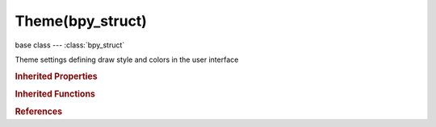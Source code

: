 Theme(bpy_struct)
=================

.. module:: bpy.types

base class --- :class:`bpy_struct`

.. class:: Theme(bpy_struct)

   Theme settings defining draw style and colors in the user interface

   .. data:: bone_color_sets

      :type: :class:`bpy_prop_collection` of :class:`ThemeBoneColorSet`, (readonly, never None)

   .. data:: clip_editor

      :type: :class:`ThemeClipEditor`, (readonly, never None)

   .. data:: console

      :type: :class:`ThemeConsole`, (readonly, never None)

   .. data:: dopesheet_editor

      :type: :class:`ThemeDopeSheet`, (readonly, never None)

   .. data:: file_browser

      :type: :class:`ThemeFileBrowser`, (readonly, never None)

   .. data:: graph_editor

      :type: :class:`ThemeGraphEditor`, (readonly, never None)

   .. data:: image_editor

      :type: :class:`ThemeImageEditor`, (readonly, never None)

   .. data:: info

      :type: :class:`ThemeInfo`, (readonly, never None)

   .. data:: logic_editor

      :type: :class:`ThemeLogicEditor`, (readonly, never None)

   .. attribute:: name

      Name of the theme

      :type: string, default "", (never None)

   .. data:: nla_editor

      :type: :class:`ThemeNLAEditor`, (readonly, never None)

   .. data:: node_editor

      :type: :class:`ThemeNodeEditor`, (readonly, never None)

   .. data:: outliner

      :type: :class:`ThemeOutliner`, (readonly, never None)

   .. data:: properties

      :type: :class:`ThemeProperties`, (readonly, never None)

   .. data:: sequence_editor

      :type: :class:`ThemeSequenceEditor`, (readonly, never None)

   .. data:: text_editor

      :type: :class:`ThemeTextEditor`, (readonly, never None)

   .. attribute:: theme_area

      :type: enum in ['USER_INTERFACE', 'STYLE', 'BONE_COLOR_SETS', 'VIEW_3D', 'TIMELINE', 'GRAPH_EDITOR', 'DOPESHEET_EDITOR', 'NLA_EDITOR', 'IMAGE_EDITOR', 'SEQUENCE_EDITOR', 'TEXT_EDITOR', 'NODE_EDITOR', 'LOGIC_EDITOR', 'PROPERTIES', 'OUTLINER', 'USER_PREFERENCES', 'INFO', 'FILE_BROWSER', 'CONSOLE', 'CLIP_EDITOR'], default 'USER_INTERFACE'

   .. data:: timeline

      :type: :class:`ThemeTimeline`, (readonly, never None)

   .. data:: user_interface

      :type: :class:`ThemeUserInterface`, (readonly, never None)

   .. data:: user_preferences

      :type: :class:`ThemeUserPreferences`, (readonly, never None)

   .. data:: view_3d

      :type: :class:`ThemeView3D`, (readonly, never None)

   .. classmethod:: bl_rna_get_subclass(id, default=None)
   
      :arg id: The RNA type identifier.
      :type id: string
      :return: The RNA type or default when not found.
      :rtype: :class:`bpy.types.Struct` subclass


   .. classmethod:: bl_rna_get_subclass_py(id, default=None)
   
      :arg id: The RNA type identifier.
      :type id: string
      :return: The class or default when not found.
      :rtype: type


.. rubric:: Inherited Properties

.. hlist::
   :columns: 2

   * :class:`bpy_struct.id_data`

.. rubric:: Inherited Functions

.. hlist::
   :columns: 2

   * :class:`bpy_struct.as_pointer`
   * :class:`bpy_struct.driver_add`
   * :class:`bpy_struct.driver_remove`
   * :class:`bpy_struct.get`
   * :class:`bpy_struct.is_property_hidden`
   * :class:`bpy_struct.is_property_readonly`
   * :class:`bpy_struct.is_property_set`
   * :class:`bpy_struct.items`
   * :class:`bpy_struct.keyframe_delete`
   * :class:`bpy_struct.keyframe_insert`
   * :class:`bpy_struct.keys`
   * :class:`bpy_struct.path_from_id`
   * :class:`bpy_struct.path_resolve`
   * :class:`bpy_struct.property_unset`
   * :class:`bpy_struct.type_recast`
   * :class:`bpy_struct.values`

.. rubric:: References

.. hlist::
   :columns: 2

   * :class:`UserPreferences.themes`

